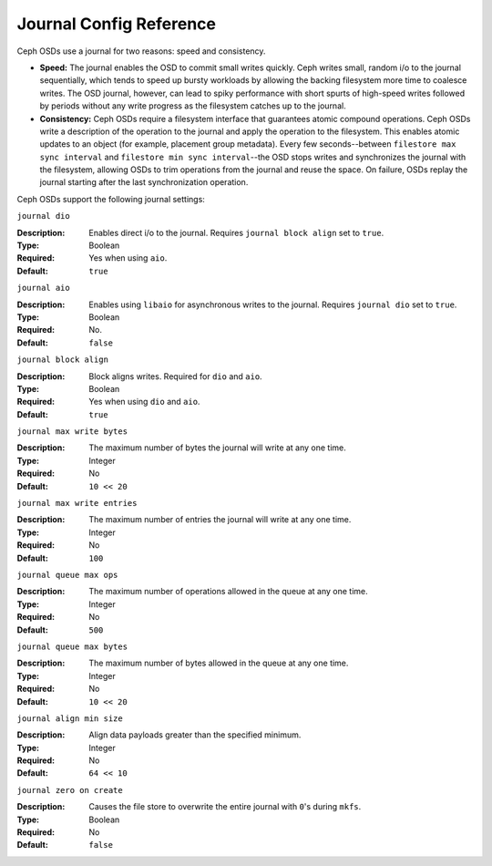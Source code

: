 ==========================
 Journal Config Reference
==========================

Ceph OSDs use a journal for two reasons: speed and consistency.  

- **Speed:** The journal enables the OSD to commit small writes quickly. 
  Ceph writes small, random i/o to the journal sequentially, which tends to
  speed up bursty workloads by allowing the backing filesystem more time to 
  coalesce writes. The OSD journal, however, can lead to spiky performance 
  with short spurts of high-speed writes followed by periods without any
  write progress as the filesystem catches up to the journal.

- **Consistency:** Ceph OSDs require a filesystem interface that guarantees
  atomic compound operations. Ceph OSDs write a description of the operation
  to the journal and apply the operation to the filesystem. This enables 
  atomic updates to an object (for example, placement group metadata). Every 
  few seconds--between ``filestore max sync interval`` and
  ``filestore min sync interval``--the OSD stops writes and synchronizes the
  journal with the filesystem, allowing OSDs to trim operations from the
  journal and reuse the space. On failure, OSDs replay the journal starting
  after the last synchronization operation.

Ceph OSDs support the following journal settings: 

``journal dio``

:Description: Enables direct i/o to the journal. Requires ``journal block align`` set to ``true``.
:Type: Boolean
:Required: Yes when using ``aio``.
:Default: ``true``


``journal aio``

:Description: Enables using ``libaio`` for asynchronous writes to the journal. Requires ``journal dio`` set to ``true``.
:Type: Boolean 
:Required: No.
:Default: ``false``


``journal block align``

:Description: Block aligns writes. Required for ``dio`` and ``aio``.
:Type: Boolean
:Required: Yes when using ``dio`` and ``aio``.
:Default: ``true``


``journal max write bytes``

:Description: The maximum number of bytes the journal will write at any one time.
:Type: Integer
:Required: No
:Default: ``10 << 20``


``journal max write entries``

:Description: The maximum number of entries the journal will write at any one time.
:Type: Integer
:Required: No
:Default: ``100``


``journal queue max ops``

:Description: The maximum number of operations allowed in the queue at any one time.
:Type: Integer
:Required: No
:Default: ``500``


``journal queue max bytes``

:Description: The maximum number of bytes allowed in the queue at any one time.
:Type: Integer
:Required: No
:Default: ``10 << 20``


``journal align min size``

:Description: Align data payloads greater than the specified minimum.
:Type: Integer
:Required: No
:Default: ``64 << 10``


``journal zero on create``

:Description: Causes the file store to overwrite the entire journal with ``0``'s during ``mkfs``.
:Type: Boolean
:Required: No
:Default: ``false``

